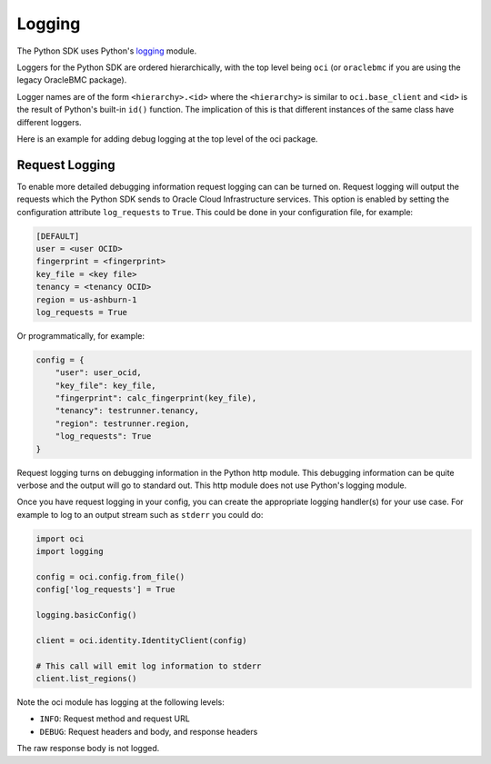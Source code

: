 .. raw:: html

    <script type='text/javascript'>
        var oldDocsHost = 'oracle-bare-metal-cloud-services-python-sdk';
        if (window.location.href.indexOf(oldDocsHost) != -1) {
            window.location.href = 'https://oracle-bare-metal-cloud-services-python-sdk.readthedocs.io/en/latest/deprecation-notice.html';
        }
    </script>

Logging
~~~~~~~

The Python SDK uses Python's `logging <https://docs.python.org/3.6/library/logging.html>`_ module.

Loggers for the Python SDK are ordered hierarchically, with the top level being ``oci`` (or ``oraclebmc`` if you are using the legacy OracleBMC package).

Logger names are of the form ``<hierarchy>.<id>`` where the ``<hierarchy>`` is similar to ``oci.base_client`` and ``<id>`` is the result of Python's built-in ``id()`` function. The implication of this is that different instances of the same class have different loggers.

Here is an example for adding debug logging at the top level of the oci package.

.. code-block:: python
    import oci
    import logging

    # Enable debug logging
    logging.getLogger('oci').setLevel(logging.DEBUG)

    # Rest of code ...

Request Logging
================
To enable more detailed debugging information request logging can can be turned on.  Request logging will output the requests which the Python SDK sends to Oracle Cloud Infrastructure services.  This option is enabled by setting the configuration attribute ``log_requests`` to ``True``. This could be done in your configuration file, for example:

.. code-block:: text

    [DEFAULT]
    user = <user OCID>
    fingerprint = <fingerprint>
    key_file = <key file>
    tenancy = <tenancy OCID>
    region = us-ashburn-1
    log_requests = True

Or programmatically, for example:

.. code-block:: python

    config = {
        "user": user_ocid,
        "key_file": key_file,
        "fingerprint": calc_fingerprint(key_file),
        "tenancy": testrunner.tenancy,
        "region": testrunner.region,
        "log_requests": True
    }

Request logging turns on debugging information in the Python http module.  This debugging information can be quite verbose and the output will go to standard out.  This http module does not use Python's logging module.

Once you have request logging in your config, you can create the appropriate logging handler(s) for your use case. For example to log to an output stream such as ``stderr`` you could do:

.. code-block:: python

    import oci
    import logging

    config = oci.config.from_file()
    config['log_requests'] = True

    logging.basicConfig()

    client = oci.identity.IdentityClient(config)

    # This call will emit log information to stderr
    client.list_regions()

Note the oci module has logging at the following levels:

* ``INFO``: Request method and request URL
* ``DEBUG``: Request headers and body, and response headers


The raw response body is not logged.
